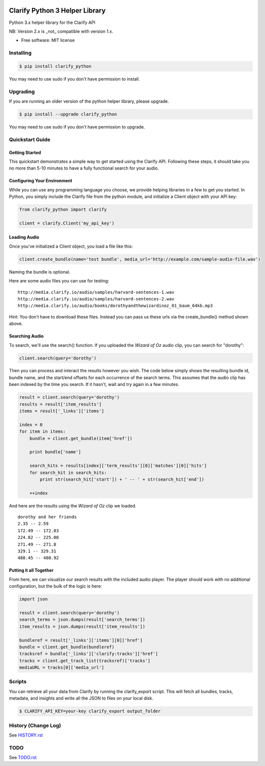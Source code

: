 .. image:: https://travis-ci.org/Clarify/clarify_python.svg
   :target: https://travis-ci.org/Clarify/clarify_python

===============================
Clarify Python 3 Helper Library
===============================

Python 3.x helper library for the Clarify API

NB: Version 2.x is _not_ compatible with version 1.x.

* Free software: MIT license

Installing
----------

.. code-block:: bash

   $ pip install clarify_python

You may need to use sudo if you don't have permission to install.

Upgrading
---------

If you are running an older version of the python helper library, please upgrade.

.. code-block:: bash

   $ pip install --upgrade clarify_python

You may need to use sudo if you don't have permission to upgrade.

Quickstart Guide
----------------

Getting Started
^^^^^^^^^^^^^^^

This quickstart demonstrates a simple way to get started using the Clarify API. Following these steps, it should take you no more than 5-10 minutes to have a fully functional search for your audio.

Configuring Your Environment
^^^^^^^^^^^^^^^^^^^^^^^^^^^^

While you can use any programming language you choose, we provide helping libraries in a few to get you started.  In Python, you simply include the Clarify file from the python module, and initialize a Client object with your API key:

.. code-block:: python

	from clarify_python import clarify

	client = clarify.Client('my_api_key')

Loading Audio
^^^^^^^^^^^^^

Once you've initialized a Client object, you load a file like this:

.. code-block:: python

	client.create_bundle(name='test bundle', media_url='http://example.com/sample-audio-file.wav')

Naming the bundle is optional.

Here are some audio files you can use for testing:

::

	http://media.clarify.io/audio/samples/harvard-sentences-1.wav
	http://media.clarify.io/audio/samples/harvard-sentences-2.wav
	http://media.clarify.io/audio/books/dorothyandthewizardinoz_01_baum_64kb.mp3

Hint: You don't have to download these files. Instead you can pass us these urls via the create_bundle() method shown above.

Searching Audio
^^^^^^^^^^^^^^^

To search, we'll use the search() function. If you uploaded the *Wizard of Oz* audio clip, you can search for "dorothy":

.. code-block:: python

	client.search(query='dorothy')

Then you can process and interact the results however you wish. The code below simply shows the resulting bundle id, bundle name, and the start/end offsets for each occurrence of the search terms. This assumes that the audio clip has been indexed by the time you search. If it hasn't, wait and try again in a few minutes.

.. code-block:: python

	result = client.search(query='dorothy')
	results = result['item_results']
	items = result['_links']['items']

	index = 0
	for item in items:
	    bundle = client.get_bundle(item['href'])

	    print bundle['name']

    	    search_hits = results[index]['term_results'][0]['matches'][0]['hits']
    	    for search_hit in search_hits:
            	print str(search_hit['start']) + ' -- ' + str(search_hit['end'])

    	    ++index

And here are the results using the *Wizard of Oz* clip we loaded.

::

	dorothy and her friends
	2.35 -- 2.59
	172.49 -- 172.83
	224.82 -- 225.08
	271.49 -- 271.8
	329.1 -- 329.31
	480.45 -- 480.92

Putting it all Together
^^^^^^^^^^^^^^^^^^^^^^^

From here, we can visualize our search results with the included audio player.  The player should work with no additional configuration, but the bulk of the logic is here:

.. code-block:: python

	import json

	result = client.search(query='dorothy')
	search_terms = json.dumps(result['search_terms'])
	item_results = json.dumps(result['item_results'])

	bundleref = result['_links']['items'][0]['href']
	bundle = client.get_bundle(bundleref)
	tracksref = bundle['_links']['clarify:tracks']['href']
	tracks = client.get_track_list(tracksref)['tracks']
	mediaURL = tracks[0]['media_url']


Scripts
----------

You can retrieve all your data from Clarify by running the clarify_export script. This will fetch all bundles, tracks, metadata, and insights and write all the JSON to files on your local disk.

.. code-block:: bash

   $ CLARIFY_API_KEY=your-key clarify_export output_folder


History (Change Log)
--------------------

See `HISTORY.rst <HISTORY.rst>`_

TODO
----

See `TODO.rst <TODO.rst>`_

